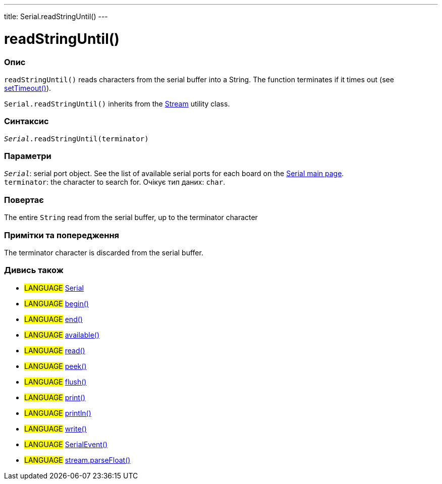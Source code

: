 ---
title: Serial.readStringUntil()
---




= readStringUntil()


// OVERVIEW SECTION STARTS
[#overview]
--

[float]
=== Опис
`readStringUntil()` reads characters from the serial buffer into a String. The function terminates if it times out (see link:../settimeout[setTimeout()]).

`Serial.readStringUntil()` inherits from the link:../../stream[Stream] utility class.
[%hardbreaks]


[float]
=== Синтаксис
`_Serial_.readStringUntil(terminator)`


[float]
=== Параметри
`_Serial_`: serial port object. See the list of available serial ports for each board on the link:../../serial[Serial main page]. +
`terminator`: the character to search for. Очікує тип даних: `char`.


[float]
=== Повертає
The entire `String` read from the serial buffer, up to the terminator character

--
// OVERVIEW SECTION ENDS


// HOW TO USE SECTION STARTS
[#howtouse]
--

[float]
=== Примітки та попередження
The terminator character is discarded from the serial buffer.
[%hardbreaks]

--
// HOW TO USE SECTION ENDS


// SEE ALSO SECTION
[#see_also]
--

[float]
=== Дивись також

[role="language"]
* #LANGUAGE# link:../../serial[Serial]
* #LANGUAGE# link:../begin[begin()]
* #LANGUAGE# link:../end[end()]
* #LANGUAGE# link:../available[available()]
* #LANGUAGE# link:../read[read()]
* #LANGUAGE# link:../peek[peek()]
* #LANGUAGE# link:../flush[flush()]
* #LANGUAGE# link:../print[print()]
* #LANGUAGE# link:../println[println()]
* #LANGUAGE# link:../write[write()]
* #LANGUAGE# link:../serialevent[SerialEvent()]
* #LANGUAGE# link:../../stream/streamparsefloat[stream.parseFloat()]

--
// SEE ALSO SECTION ENDS
